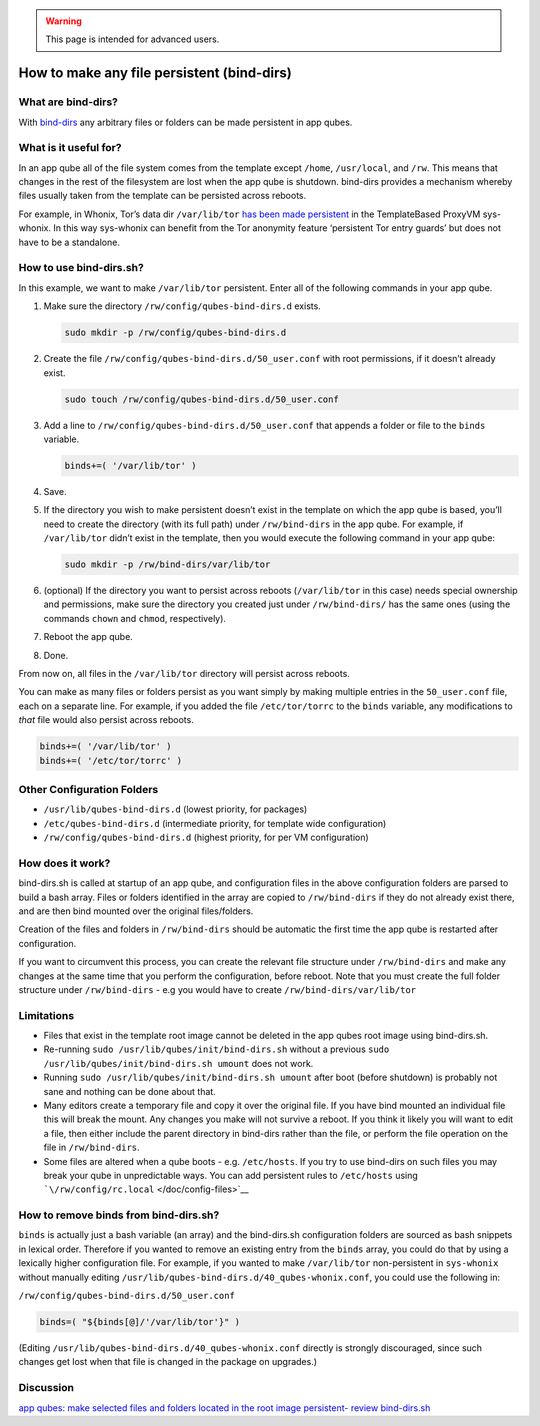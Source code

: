 .. warning::
      This page is intended for advanced users.

===========================================
How to make any file persistent (bind-dirs)
===========================================


What are bind-dirs?
-------------------


With
`bind-dirs <https://github.com/QubesOS/qubes-core-agent-linux/blob/master/vm-systemd/bind-dirs.sh>`__
any arbitrary files or folders can be made persistent in app qubes.

What is it useful for?
----------------------


In an app qube all of the file system comes from the template except
``/home``, ``/usr/local``, and ``/rw``. This means that changes in the
rest of the filesystem are lost when the app qube is shutdown. bind-dirs
provides a mechanism whereby files usually taken from the template can
be persisted across reboots.

For example, in Whonix, Tor’s data dir ``/var/lib/tor`` `has been made persistent <https://github.com/Whonix/qubes-whonix/blob/8438d13d75822e9ea800b9eb6024063f476636ff/usr/lib/qubes-bind-dirs.d/40_qubes-whonix.conf#L5>`__
in the TemplateBased ProxyVM sys-whonix. In this way sys-whonix can
benefit from the Tor anonymity feature ‘persistent Tor entry guards’ but
does not have to be a standalone.

How to use bind-dirs.sh?
------------------------


In this example, we want to make ``/var/lib/tor`` persistent. Enter all
of the following commands in your app qube.

1. Make sure the directory ``/rw/config/qubes-bind-dirs.d`` exists.

   .. code:: bash

         sudo mkdir -p /rw/config/qubes-bind-dirs.d



2. Create the file ``/rw/config/qubes-bind-dirs.d/50_user.conf`` with
   root permissions, if it doesn’t already exist.

   .. code:: bash

         sudo touch /rw/config/qubes-bind-dirs.d/50_user.conf



3. Add a line to ``/rw/config/qubes-bind-dirs.d/50_user.conf`` that
   appends a folder or file to the ``binds`` variable.

   .. code:: bash

         binds+=( '/var/lib/tor' )



4. Save.

5. If the directory you wish to make persistent doesn’t exist in the
   template on which the app qube is based, you’ll need to create the
   directory (with its full path) under ``/rw/bind-dirs`` in the app
   qube. For example, if ``/var/lib/tor`` didn’t exist in the template,
   then you would execute the following command in your app qube:

   .. code:: bash

         sudo mkdir -p /rw/bind-dirs/var/lib/tor



6. (optional) If the directory you want to persist across reboots
   (``/var/lib/tor`` in this case) needs special ownership and
   permissions, make sure the directory you created just under
   ``/rw/bind-dirs/`` has the same ones (using the commands ``chown``
   and ``chmod``, respectively).

7. Reboot the app qube.

8. Done.



From now on, all files in the ``/var/lib/tor`` directory will persist
across reboots.

You can make as many files or folders persist as you want simply by
making multiple entries in the ``50_user.conf`` file, each on a separate
line. For example, if you added the file ``/etc/tor/torrc`` to the
``binds`` variable, any modifications to *that* file would also persist
across reboots.

.. code:: bash

      binds+=( '/var/lib/tor' )
      binds+=( '/etc/tor/torrc' )



Other Configuration Folders
---------------------------


- ``/usr/lib/qubes-bind-dirs.d`` (lowest priority, for packages)

- ``/etc/qubes-bind-dirs.d`` (intermediate priority, for template wide
  configuration)

- ``/rw/config/qubes-bind-dirs.d`` (highest priority, for per VM
  configuration)



How does it work?
-----------------


bind-dirs.sh is called at startup of an app qube, and configuration
files in the above configuration folders are parsed to build a bash
array. Files or folders identified in the array are copied to
``/rw/bind-dirs`` if they do not already exist there, and are then bind
mounted over the original files/folders.

Creation of the files and folders in ``/rw/bind-dirs`` should be
automatic the first time the app qube is restarted after configuration.

If you want to circumvent this process, you can create the relevant file
structure under ``/rw/bind-dirs`` and make any changes at the same time
that you perform the configuration, before reboot. Note that you must
create the full folder structure under ``/rw/bind-dirs`` - e.g you would
have to create ``/rw/bind-dirs/var/lib/tor``

Limitations
-----------


- Files that exist in the template root image cannot be deleted in the
  app qubes root image using bind-dirs.sh.

- Re-running ``sudo /usr/lib/qubes/init/bind-dirs.sh`` without a
  previous ``sudo /usr/lib/qubes/init/bind-dirs.sh umount`` does not
  work.

- Running ``sudo /usr/lib/qubes/init/bind-dirs.sh umount`` after boot
  (before shutdown) is probably not sane and nothing can be done about
  that.

- Many editors create a temporary file and copy it over the original
  file. If you have bind mounted an individual file this will break the
  mount. Any changes you make will not survive a reboot. If you think
  it likely you will want to edit a file, then either include the
  parent directory in bind-dirs rather than the file, or perform the
  file operation on the file in ``/rw/bind-dirs``.

- Some files are altered when a qube boots - e.g. ``/etc/hosts``. If
  you try to use bind-dirs on such files you may break your qube in
  unpredictable ways. You can add persistent rules to ``/etc/hosts``
  using ```\/rw/config/rc.local`` </doc/config-files>`__



How to remove binds from bind-dirs.sh?
--------------------------------------


``binds`` is actually just a bash variable (an array) and the
bind-dirs.sh configuration folders are sourced as bash snippets in
lexical order. Therefore if you wanted to remove an existing entry from
the ``binds`` array, you could do that by using a lexically higher
configuration file. For example, if you wanted to make ``/var/lib/tor``
non-persistent in ``sys-whonix`` without manually editing
``/usr/lib/qubes-bind-dirs.d/40_qubes-whonix.conf``, you could use the
following in:

``/rw/config/qubes-bind-dirs.d/50_user.conf``

.. code:: bash

      binds=( "${binds[@]/'/var/lib/tor'}" )



(Editing ``/usr/lib/qubes-bind-dirs.d/40_qubes-whonix.conf`` directly is
strongly discouraged, since such changes get lost when that file is
changed in the package on upgrades.)

Discussion
----------


`app qubes: make selected files and folders located in the root image persistent- review bind-dirs.sh <https://groups.google.com/forum/#!topic/qubes-devel/tcYQ4eV-XX4/discussion>`__
